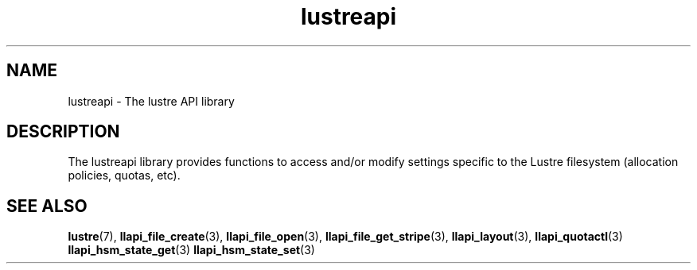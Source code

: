.TH lustreapi 7 "2009 Aug 10" The Lustre user application interface library
.SH NAME
lustreapi \- The lustre API library
.SH DESCRIPTION
The lustreapi library provides functions to access and/or modify settings specific to the Lustre filesystem (allocation policies, quotas, etc).
.SH "SEE ALSO"
.BR lustre (7),
.BR llapi_file_create (3),
.BR llapi_file_open (3),
.BR llapi_file_get_stripe (3),
.BR llapi_layout (3),
.BR llapi_quotactl (3)
.BR llapi_hsm_state_get (3)
.BR llapi_hsm_state_set (3)
